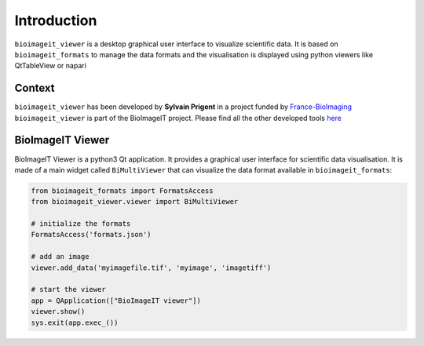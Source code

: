 Introduction
============

``bioimageit_viewer`` is a desktop graphical user interface to visualize scientific data. It is
based on ``bioimageit_formats`` to manage the data formats and the visualisation is displayed using
python viewers like QtTableView or napari

Context
-------
``bioimageit_viewer`` has been developed by **Sylvain Prigent** in a project funded by
`France-BioImaging <https://france-bioimaging.org/>`_
``bioimageit_viewer`` is part of the BioImageIT project. Please find all the other developed tools
`here <https://github.com/bioimageit>`_

BioImageIT Viewer
-----------------
BioImageIT Viewer is a python3 Qt application. It provides a graphical user interface for scientific
data visualisation.
It is made of a main widget called ``BiMultiViewer`` that can visualize the data format available in
``bioimageit_formats``:

.. code-block:: python

    from bioimageit_formats import FormatsAccess
    from bioimageit_viewer.viewer import BiMultiViewer

    # initialize the formats
    FormatsAccess('formats.json')

    # add an image
    viewer.add_data('myimagefile.tif', 'myimage', 'imagetiff')

    # start the viewer
    app = QApplication(["BioImageIT viewer"])
    viewer.show()
    sys.exit(app.exec_())
